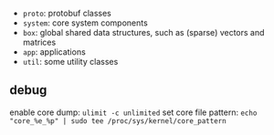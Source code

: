 - =proto=: protobuf classes
- =system=: core system components
- =box=: global shared data structures, such as (sparse) vectors and matrices
- =app=: applications
- =util=: some utility classes

** debug

enable core dump:
=ulimit -c unlimited=
set core file pattern:
=echo "core_%e_%p" | sudo tee /proc/sys/kernel/core_pattern=

